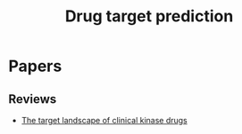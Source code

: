 #+TITLE: Drug target prediction

* Papers
** Reviews
+ [[file:./papers/The_target_landscape_of_clinical_kinase_drugs.pdf][The target landscape of clinical kinase drugs]]

